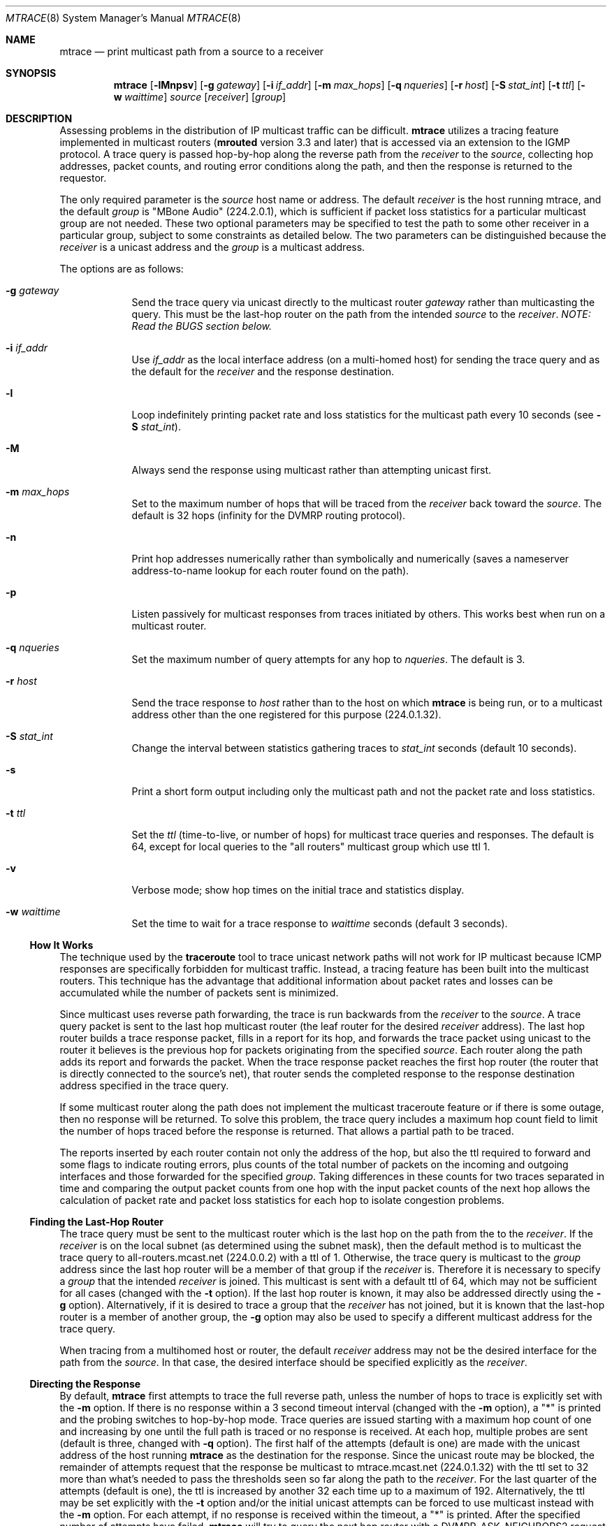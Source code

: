 .\"	$OpenBSD: mtrace.8,v 1.16 2010/03/26 19:30:40 jmc Exp $
.\"	$NetBSD: mtrace.8,v 1.4 1995/12/10 10:57:11 mycroft Exp $
.\"
.\" Copyright (c) 1993, 1998-2001.
.\" The University of Southern California/Information Sciences Institute.
.\" All rights reserved.
.\"
.\" Redistribution and use in source and binary forms, with or without
.\" modification, are permitted provided that the following conditions
.\" are met:
.\" 1. Redistributions of source code must retain the above copyright
.\"    notice, this list of conditions and the following disclaimer.
.\" 2. Redistributions in binary form must reproduce the above copyright
.\"    notice, this list of conditions and the following disclaimer in the
.\"    documentation and/or other materials provided with the distribution.
.\" 3. Neither the name of the project nor the names of its contributors
.\"    may be used to endorse or promote products derived from this software
.\"    without specific prior written permission.
.\"
.\" THIS SOFTWARE IS PROVIDED BY THE PROJECT AND CONTRIBUTORS ``AS IS'' AND
.\" ANY EXPRESS OR IMPLIED WARRANTIES, INCLUDING, BUT NOT LIMITED TO, THE
.\" IMPLIED WARRANTIES OF MERCHANTABILITY AND FITNESS FOR A PARTICULAR PURPOSE
.\" ARE DISCLAIMED.  IN NO EVENT SHALL THE PROJECT OR CONTRIBUTORS BE LIABLE
.\" FOR ANY DIRECT, INDIRECT, INCIDENTAL, SPECIAL, EXEMPLARY, OR CONSEQUENTIAL
.\" DAMAGES (INCLUDING, BUT NOT LIMITED TO, PROCUREMENT OF SUBSTITUTE GOODS
.\" OR SERVICES; LOSS OF USE, DATA, OR PROFITS; OR BUSINESS INTERRUPTION)
.\" HOWEVER CAUSED AND ON ANY THEORY OF LIABILITY, WHETHER IN CONTRACT, STRICT
.\" LIABILITY, OR TORT (INCLUDING NEGLIGENCE OR OTHERWISE) ARISING IN ANY WAY
.\" OUT OF THE USE OF THIS SOFTWARE, EVEN IF ADVISED OF THE POSSIBILITY OF
.\" SUCH DAMAGE.
.\"
.\" Other copyrights might apply to parts of this software and are so
.\" noted when applicable.
.\"
.\" This manual page (but not the software) was derived from the
.\" manual page for the traceroute program which bears the following
.\" copyright notice:
.\"
.\" Copyright (c) 1988 The Regents of the University of California.
.\" All rights reserved.
.\"
.\" This code is derived from software contributed to Berkeley by
.\" Van Jacobson.
.\"
.\" Redistribution and use in source and binary forms, with or without
.\" modification, are permitted provided that the following conditions
.\" are met:
.\" 1. Redistributions of source code must retain the above copyright
.\"    notice, this list of conditions and the following disclaimer.
.\" 2. Redistributions in binary form must reproduce the above copyright
.\"    notice, this list of conditions and the following disclaimer in the
.\"    documentation and/or other materials provided with the distribution.
.\" 3. Neither the name of the University nor the names of its contributors
.\"    may be used to endorse or promote products derived from this software
.\"    without specific prior written permission.
.\"
.\" THIS SOFTWARE IS PROVIDED BY THE REGENTS AND CONTRIBUTORS ``AS IS'' AND
.\" ANY EXPRESS OR IMPLIED WARRANTIES, INCLUDING, BUT NOT LIMITED TO, THE
.\" IMPLIED WARRANTIES OF MERCHANTABILITY AND FITNESS FOR A PARTICULAR PURPOSE
.\" ARE DISCLAIMED.  IN NO EVENT SHALL THE REGENTS OR CONTRIBUTORS BE LIABLE
.\" FOR ANY DIRECT, INDIRECT, INCIDENTAL, SPECIAL, EXEMPLARY, OR CONSEQUENTIAL
.\" DAMAGES (INCLUDING, BUT NOT LIMITED TO, PROCUREMENT OF SUBSTITUTE GOODS
.\" OR SERVICES; LOSS OF USE, DATA, OR PROFITS; OR BUSINESS INTERRUPTION)
.\" HOWEVER CAUSED AND ON ANY THEORY OF LIABILITY, WHETHER IN CONTRACT, STRICT
.\" LIABILITY, OR TORT (INCLUDING NEGLIGENCE OR OTHERWISE) ARISING IN ANY WAY
.\" OUT OF THE USE OF THIS SOFTWARE, EVEN IF ADVISED OF THE POSSIBILITY OF
.\" SUCH DAMAGE.
.\"
.Dd $Mdocdate: May 31 2007 $
.Dt MTRACE 8
.Os
.Sh NAME
.Nm mtrace
.Nd print multicast path from a source to a receiver
.Sh SYNOPSIS
.Nm mtrace
.Op Fl lMnpsv
.Op Fl g Ar gateway
.Op Fl i Ar if_addr
.Op Fl m Ar max_hops
.Op Fl q Ar nqueries
.Op Fl r Ar host
.Op Fl S Ar stat_int
.Op Fl t Ar ttl
.Op Fl w Ar waittime
.Ar source
.Op Ar receiver
.Op Ar group
.Sh DESCRIPTION
Assessing problems in the distribution of IP multicast traffic
can be difficult.
.Nm
utilizes a tracing feature implemented in multicast routers
.Pf ( Nm mrouted
version 3.3 and later) that is
accessed via an extension to the IGMP protocol.
A trace query is passed hop-by-hop along the reverse path from the
.Ar receiver
to the
.Ar source ,
collecting hop addresses, packet counts, and routing error conditions
along the path, and then the response is returned to the requestor.
.Pp
The only required parameter is the
.Ar source
host name or address.
The default
.Ar receiver
is the host running mtrace, and the default
.Ar group
is "MBone Audio" (224.2.0.1), which is sufficient if packet loss
statistics for a particular multicast group are not needed.
These two optional parameters may be specified to test the path to some other
receiver in a particular group, subject to some constraints as
detailed below.
The two parameters can be distinguished because the
.Ar receiver
is a unicast address and the
.Ar group
is a multicast address.
.Pp
The options are as follows:
.Bl -tag -width addr_xy
.It Fl g Ar gateway
Send the trace query via unicast directly to the multicast router
.Ar gateway
rather than multicasting the query.
This must be the last-hop router on the path from the intended
.Ar source
to the
.Ar receiver .
.Em NOTE: Read the BUGS section below.
.It Fl i Ar if_addr
Use
.Ar if_addr
as the local interface address (on a multi-homed host) for sending the
trace query and as the default for the
.Ar receiver
and the response destination.
.It Fl l
Loop indefinitely printing packet rate and loss statistics for the
multicast path every 10 seconds (see
.Fl S Ar stat_int ) .
.It Fl M
Always send the response using multicast rather than attempting
unicast first.
.It Fl m Ar max_hops
Set to
the maximum number of hops that will be traced from the
.Ar receiver
back toward the
.Ar source .
The default is 32 hops (infinity for the DVMRP routing protocol).
.It Fl n
Print hop addresses numerically rather than symbolically and numerically
(saves a nameserver address-to-name lookup for each router found on the
path).
.It Fl p
Listen passively for multicast responses from traces initiated by others.
This works best when run on a multicast router.
.It Fl q Ar nqueries
Set the maximum number of query attempts for any hop to
.Ar nqueries .
The default is 3.
.It Fl r Ar host
Send the trace response to
.Ar host
rather than to the host on which
.Nm
is being run, or to a multicast address other than the one registered
for this purpose (224.0.1.32).
.It Fl S Ar stat_int
Change the interval between statistics gathering traces to
.Ar stat_int
seconds (default 10 seconds).
.It Fl s
Print a short form output including only the multicast path and not
the packet rate and loss statistics.
.It Fl t Ar ttl
Set the
.Ar ttl
(time-to-live, or number of hops) for multicast trace queries and
responses.
The default is 64, except for local queries to the
"all routers" multicast group which use ttl 1.
.It Fl v
Verbose mode; show hop times on the initial trace and statistics display.
.It Fl w Ar waittime
Set the time to wait for a trace response to
.Ar waittime
seconds (default 3 seconds).
.El
.Ss How \&It Works
The technique used by the
.Nm traceroute
tool to trace unicast network paths will not work for IP multicast
because ICMP responses are specifically forbidden for multicast traffic.
Instead, a tracing feature has been built into the multicast routers.
This technique has the advantage that additional information about
packet rates and losses can be accumulated while the number of packets
sent is minimized.
.Pp
Since multicast uses
reverse path forwarding, the trace is run backwards from the
.Ar receiver
to the
.Ar source .
A trace query packet is sent to the last
hop multicast router (the leaf router for the desired
.Ar receiver
address).
The last hop router builds a trace response packet, fills in
a report for its hop, and forwards the trace packet using unicast to
the router it believes is the previous hop for packets originating
from the specified
.Ar source .
Each router along the path adds its report and forwards the packet.
When the trace response packet reaches the first hop router (the router
that is directly connected to the source's net), that router sends the
completed response to the response destination address specified in
the trace query.
.Pp
If some multicast router along the path does not implement the
multicast traceroute feature or if there is some outage, then no
response will be returned.
To solve this problem, the trace query includes a maximum hop count field
to limit the number of hops traced before the response is returned.
That allows a partial path to be traced.
.Pp
The reports inserted by each router contain not only the address of
the hop, but also the ttl required to forward and some flags to indicate
routing errors, plus counts of the total number of packets on the
incoming and outgoing interfaces and those forwarded for the specified
.Ar group .
Taking differences in these counts for two traces separated in time
and comparing the output packet counts from one hop with the input
packet counts of the next hop allows the calculation of packet rate
and packet loss statistics for each hop to isolate congestion
problems.
.Ss Finding the Last-Hop Router
The trace query must be sent to the multicast router which is the
last hop on the path from the
.Ae source
to the
.Ar receiver .
If the
.Ar receiver
is on the local subnet (as determined using the subnet
mask), then the default method is to multicast the trace query to
all-routers.mcast.net (224.0.0.2) with a ttl of 1.
Otherwise, the trace query is multicast to the
.Ar group
address since the last hop router will be a member of that group if
the
.Ar receiver
is.
Therefore it is necessary to specify a
.Ar group
that the intended
.Ar receiver
is joined.
This multicast is sent with a default ttl of 64, which may not be sufficient
for all cases (changed with the
.Fl t
option).
If the last hop router is known, it may also be addressed directly
using the
.Fl g
option).
Alternatively, if it is desired to trace a group that the
.Ar receiver
has not joined, but it is known that the last-hop router is a
member of another group, the
.Fl g
option may also be used to specify a different multicast address for the
trace query.
.Pp
When tracing from a multihomed host or router, the default
.Ar receiver
address may not be the desired interface for the path from the
.Ar source .
In that case, the desired interface should be specified explicitly as
the
.Ar receiver .
.Ss Directing the Response
By default,
.Nm
first attempts to trace the full reverse path, unless the number of
hops to trace is explicitly set with the
.Fl m
option.
If there is no response within a 3 second timeout interval
(changed with the
.Fl m
option), a "*" is printed and the probing switches to hop-by-hop mode.
Trace queries are issued starting with a maximum hop count of one and
increasing by one until the full path is traced or no response is
received.
At each hop, multiple probes are sent (default is three, changed with
.Fl q
option).
The first half of the attempts (default is one) are made with
the unicast address of the host running
.Nm
as the destination for the response.
Since the unicast route may be blocked, the remainder of attempts request
that the response be multicast to mtrace.mcast.net (224.0.1.32) with the
ttl set to 32 more than what's needed to pass the thresholds seen so far
along the path to the
.Ar receiver .
For the last quarter of the attempts (default is
one), the ttl is increased by another 32 each time up to a maximum of 192.
Alternatively, the ttl may be set explicitly with the
.Fl t
option and/or the initial unicast attempts can be forced to use
multicast instead with the
.Fl m
option.
For each attempt, if no response is received within the timeout,
a "*" is printed.
After the specified number of attempts have failed,
.Nm
will try to query the next hop router with a DVMRP_ASK_NEIGHBORS2
request (as used by the
.Nm mrinfo
program) to see what kind of router it is.
.Sh EXAMPLES
The output of
.Nm
is in two sections.
The first section is a short listing of the hops in the order they are
queried, that is, in the reverse of the order from the
.Ae source
to the
.Ae receiver .
For each hop, a line is printed showing the hop number (counted
negatively to indicate that this is the reverse path); the multicast
routing protocol (DVMRP, MOSPF, PIM, etc.); the threshold required to
forward data (to the previous hop in the listing as indicated by the
up-arrow character); and the cumulative delay for the query to reach
that hop (valid only if the clocks are synchronized).
This first section ends with a line showing the round-trip time which measures
the interval from when the query is issued until the response is
received, both derived from the local system clock.
A sample use and output might be:
.Bd -literal
oak.isi.edu 80# mtrace -l caraway.lcs.mit.edu 224.2.0.3
Mtrace from 18.26.0.170 to 128.9.160.100 via group 224.2.0.3
Querying full reverse path...
  0  oak.isi.edu (128.9.160.100)
 -1  cub.isi.edu (128.9.160.153)  DVMRP  thresh^ 1  3 ms
 -2  la.dart.net (140.173.128.1)  DVMRP  thresh^ 1  14 ms
 -3  dc.dart.net (140.173.64.1)  DVMRP  thresh^ 1  50 ms
 -4  bbn.dart.net (140.173.32.1)  DVMRP  thresh^ 1  63 ms
 -5  mit.dart.net (140.173.48.2)  DVMRP  thresh^ 1  71 ms
 -6  caraway.lcs.mit.edu (18.26.0.170)
Round trip time 124 ms
.Ed
.Pp
The second section provides a pictorial view of the path in the
forward direction with data flow indicated by arrows pointing downward
and the query path indicated by arrows pointing upward.
For each hop, both the entry and exit addresses of the router are shown if
different, along with the initial ttl required on the packet in order
to be forwarded at this hop and the propagation delay across the hop
assuming that the routers at both ends have synchronized clocks.
The right half of this section is composed of several columns of
statistics in two groups.
Within each group, the columns are the number of packets lost, the number
of packets sent, the percentage lost, and the average packet rate at each hop.
These statistics are calculated from differences between traces and from
hop to hop as explained above.
The first group shows the statistics for all traffic flowing out the interface
at one hop and in the interface at the next hop.
The second group shows the statistics only for traffic forwarded
from the specified
.Ar source
to the specified
.Ar group .
.Pp
These statistics are shown on one or two lines for each hop.
Without any options, this second section of the output is printed only once,
approximately 10 seconds after the initial trace.
One line is shown for each hop showing the statistics over that 10-second
period.
If the
.Fl l
option is given, the second section is repeated every 10 seconds and
two lines are shown for each hop.
The first line shows the statistics for the last 10 seconds, and the second
line shows the cumulative statistics over the period since the initial trace,
which is 101 seconds in the example below.
The second section of the output is omitted if the
.Fl s .
option is set.
.Bd -literal
Waiting to accumulate statistics... Results after 101 seconds:

  Source       Response Dest  Packet Statistics For  Only For Traffic
18.26.0.170    128.9.160.100  All Multicast Traffic  From 18.26.0.170
     |       __/ rtt  125 ms  Lost/Sent = Pct  Rate    To 224.2.0.3
     v      /    hop   65 ms  ---------------------  ------------------
18.26.0.144
140.173.48.2   mit.dart.net
     |     ^     ttl    1      0/6    = --%   0 pps   0/2  = --%  0 pps
     v     |     hop    8 ms   1/52   =  2%   0 pps   0/18 =  0%  0 pps
140.173.48.1
140.173.32.1   bbn.dart.net
     |     ^     ttl    2      0/6    = --%   0 pps   0/2  = --%  0 pps
     v     |     hop   12 ms   1/52   =  2%   0 pps   0/18 =  0%  0 pps
140.173.32.2
140.173.64.1   dc.dart.net
     |     ^     ttl    3      0/271  =  0%  27 pps   0/2  = --%  0 pps
     v     |     hop   34 ms  -1/2652 =  0%  26 pps   0/18 =  0%  0 pps
140.173.64.2
140.173.128.1  la.dart.net
     |     ^     ttl    4     -2/831  =  0%  83 pps   0/2  = --%  0 pps
     v     |     hop   11 ms  -3/8072 =  0%  79 pps   0/18 =  0%  0 pps
140.173.128.2
128.9.160.153  cub.isi.edu
     |      \e__  ttl    5        833         83 pps     2         0 pps
     v         \e hop   -8 ms     8075        79 pps     18        0 pps
128.9.160.100  128.9.160.100
  Receiver     Query Source
.Ed
.Pp
Because the packet counts may be changing as the trace query is
propagating, there may be small errors (off by 1 or 2) in these
statistics.
However, those errors should not accumulate, so the cumulative statistics
line should increase in accuracy as a new trace is run every 10 seconds.
There are two sources of larger errors,
both of which show up as negative losses:
.Bl -bullet -offset abcd
.It
If the input to a node is from a multi-access network with more than
one other node attached, then the input count will be (close to) the
sum of the output counts from all the attached nodes, but the output
count from the previous hop on the traced path will be only part of
that.
Hence the output count minus the input count will be negative.
.It
In release 3.3 of the DVMRP multicast forwarding software for SunOS
and other systems, a multicast packet generated on a router will be
counted as having come in an interface even though it did not.
This creates the negative loss that can be seen in the example above.
.El
.Pp
Note that these negative losses may mask positive losses.
.Pp
In the example, there is also one negative hop time.
This simply indicates a lack of synchronization between the system clocks
across that hop.
This example also illustrates how the percentage loss is
shown as two dashes when the number of packets sent is less than 10
because the percentage would not be statistically valid.
.Pp
A second example shows a trace to a
.Ar receiver
that is not local; the query is sent to the last-hop router with the
.Fl g
option.
In this example, the trace of the full reverse path resulted
in no response because there was a node running an old version of
.Nm mrouted
that did not implement the multicast traceroute function, so
.Nm
switched to hop-by-hop mode.
The "Route pruned" error code indicates that traffic for group 224.2.143.24
would not be forwarded.
.Bd -literal
oak.isi.edu 108# mtrace -g 140.173.48.2 204.62.246.73 \e
                           butter.lcs.mit.edu 224.2.143.24
Mtrace from 204.62.246.73 to 18.26.0.151 via group 224.2.143.24
Querying full reverse path... * switching to hop-by-hop:
  0  butter.lcs.mit.edu (18.26.0.151)
 -1  jam.lcs.mit.edu (18.26.0.144)  DVMRP  thresh^ 1  33 ms  Route pruned
 -2  bbn.dart.net (140.173.48.1)  DVMRP  thresh^ 1  36 ms
 -3  dc.dart.net (140.173.32.2)  DVMRP  thresh^ 1  44 ms
 -4  darpa.dart.net (140.173.240.2)  DVMRP  thresh^ 16  47 ms
 -5  * * * noc.hpc.org (192.187.8.2) [mrouted 2.2] didn't respond
Round trip time 95 ms
.Ed
.Sh SEE ALSO
.Xr map-mbone 8 ,
.Xr mrinfo 8 ,
.Xr mrouted 8 ,
.Xr traceroute 8
.Sh AUTHORS
Implemented by Steve Casner based on an initial prototype written by
Ajit Thyagarajan.
The multicast traceroute mechanism was designed by
Van Jacobson with help from Steve Casner, Steve Deering, Dino
Farinacci, and Deb Agrawal; it was implemented in
.Nm mrouted
by Ajit Thyagarajan and Bill Fenner.
The option syntax and the output format of
.Nm
are modeled after the unicast
.Nm traceroute
program written by Van Jacobson.
.Sh BUGS
Versions 3.3 and 3.5 of
.Nm mrouted
will crash if a trace query is received via a
unicast packet and
.Nm mrouted
has no route for the
.Ar source
address.
Therefore, do not use the
.Fl g
option unless the target
.Nm mrouted
has been verified to be 3.4 or newer than 3.5.
